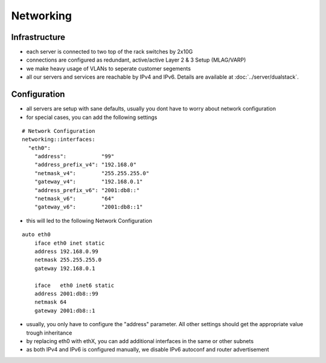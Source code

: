 Networking
==========

Infrastructure
--------------

-  each server is connected to two top of the rack switches by 2x10G
-  connections are configured as redundant, active/active Layer 2 & 3
   Setup (MLAG/VARP)
-  we make heavy usage of VLANs to seperate customer segements
-  all our servers and services are reachable by IPv4 and IPv6. Details
   are available at :doc:`../server/dualstack`.

Configuration
-------------

-  all servers are setup with sane defaults, usually you dont have to
   worry about network configuration
-  for special cases, you can add the following settings

::

    # Network Configuration
    networking::interfaces:
      "eth0":
        "address":           "99"
        "address_prefix_v4": "192.168.0"
        "netmask_v4":        "255.255.255.0"
        "gateway_v4":        "192.168.0.1"
        "address_prefix_v6": "2001:db8::"
        "netmask_v6":        "64"
        "gateway_v6":        "2001:db8::1"

-  this will led to the following Network Configuration

::

    auto eth0
        iface eth0 inet static
        address 192.168.0.99
        netmask 255.255.255.0
        gateway 192.168.0.1

        iface   eth0 inet6 static
        address 2001:db8::99
        netmask 64
        gateway 2001:db8::1

-  usually, you only have to configure the "address" parameter. All
   other settings should get the appropriate value trough inheritance
-  by replacing eth0 with ethX, you can add additional interfaces in the
   same or other subnets
-  as both IPv4 and IPv6 is configured manually, we disable IPv6
   autoconf and router advertisement

